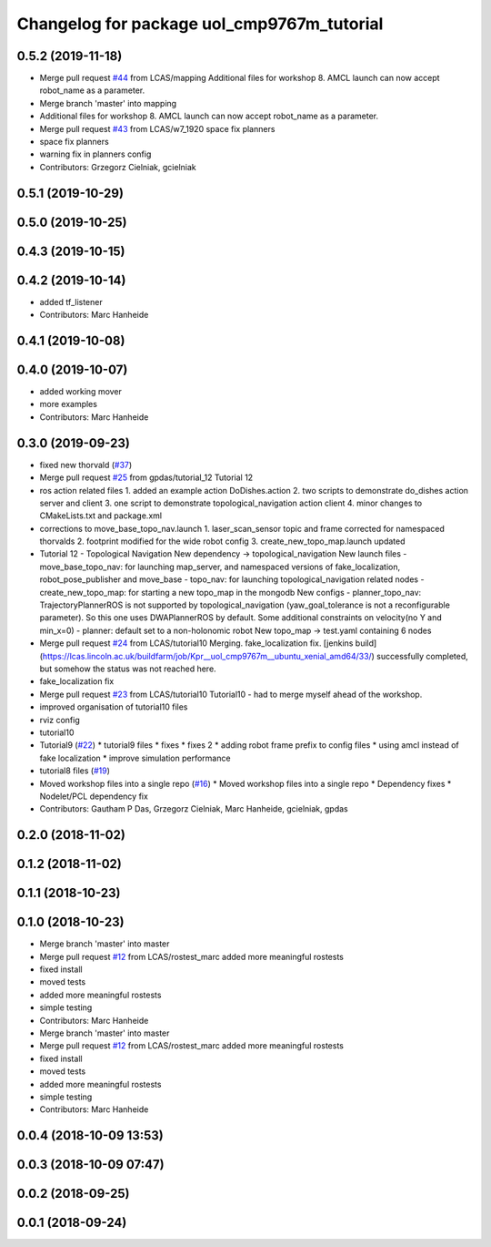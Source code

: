 ^^^^^^^^^^^^^^^^^^^^^^^^^^^^^^^^^^^^^^^^^^^
Changelog for package uol_cmp9767m_tutorial
^^^^^^^^^^^^^^^^^^^^^^^^^^^^^^^^^^^^^^^^^^^

0.5.2 (2019-11-18)
------------------
* Merge pull request `#44 <https://github.com/LCAS/CMP9767M/issues/44>`_ from LCAS/mapping
  Additional files for workshop 8. AMCL launch can now accept robot_name as a parameter.
* Merge branch 'master' into mapping
* Additional files for workshop 8. AMCL launch can now accept robot_name as a parameter.
* Merge pull request `#43 <https://github.com/LCAS/CMP9767M/issues/43>`_ from LCAS/w7_1920
  space fix planners
* space fix planners
* warning fix in planners config
* Contributors: Grzegorz Cielniak, gcielniak

0.5.1 (2019-10-29)
------------------

0.5.0 (2019-10-25)
------------------

0.4.3 (2019-10-15)
------------------

0.4.2 (2019-10-14)
------------------
* added tf_listener
* Contributors: Marc Hanheide

0.4.1 (2019-10-08)
------------------

0.4.0 (2019-10-07)
------------------
* added working mover
* more examples
* Contributors: Marc Hanheide

0.3.0 (2019-09-23)
------------------
* fixed new thorvald (`#37 <https://github.com/LCAS/CMP9767M/issues/37>`_)
* Merge pull request `#25 <https://github.com/LCAS/CMP9767M/issues/25>`_ from gpdas/tutorial_12
  Tutorial 12
* ros action related files
  1. added an example action DoDishes.action
  2. two scripts to demonstrate do_dishes action server and client
  3. one script to demonstrate topological_navigation action client
  4. minor changes to CMakeLists.txt and package.xml
* corrections to move_base_topo_nav.launch
  1. laser_scan_sensor topic and frame corrected for namespaced thorvalds
  2. footprint modified for the wide robot config
  3. create_new_topo_map.launch updated
* Tutorial 12 - Topological Navigation
  New dependency -> topological_navigation
  New launch files
  - move_base_topo_nav: for launching map_server, and namespaced versions of fake_localization, robot_pose_publisher and move_base
  - topo_nav: for launching topological_navigation related nodes
  - create_new_topo_map: for starting a new topo_map in the mongodb
  New configs
  - planner_topo_nav: TrajectoryPlannerROS is not supported by topological_navigation (yaw_goal_tolerance is not a reconfigurable parameter). So this one uses DWAPlannerROS by default. Some additional constraints on velocity(no Y and min_x=0)
  - planner: default set to a non-holonomic robot
  New topo_map -> test.yaml containing 6 nodes
* Merge pull request `#24 <https://github.com/LCAS/CMP9767M/issues/24>`_ from LCAS/tutorial10
  Merging. fake_localization fix. [jenkins build](https://lcas.lincoln.ac.uk/buildfarm/job/Kpr__uol_cmp9767m__ubuntu_xenial_amd64/33/) successfully completed, but somehow the status was not reached here.
* fake_localization fix
* Merge pull request `#23 <https://github.com/LCAS/CMP9767M/issues/23>`_ from LCAS/tutorial10
  Tutorial10 - had to merge myself ahead of the workshop.
* improved organisation of tutorial10 files
* rviz config
* tutorial10
* Tutorial9 (`#22 <https://github.com/LCAS/CMP9767M/issues/22>`_)
  * tutorial9 files
  * fixes
  * fixes 2
  * adding robot frame prefix to config files
  * using amcl instead of fake localization
  * improve simulation performance
* tutorial8 files (`#19 <https://github.com/LCAS/CMP9767M/issues/19>`_)
* Moved workshop files into a single repo (`#16 <https://github.com/LCAS/CMP9767M/issues/16>`_)
  * Moved workshop files into a single repo
  * Dependency fixes
  * Nodelet/PCL dependency fix
* Contributors: Gautham P Das, Grzegorz Cielniak, Marc Hanheide, gcielniak, gpdas

0.2.0 (2018-11-02)
------------------

0.1.2 (2018-11-02)
------------------

0.1.1 (2018-10-23)
------------------

0.1.0 (2018-10-23)
------------------
* Merge branch 'master' into master
* Merge pull request `#12 <https://github.com/LCAS/CMP9767M/issues/12>`_ from LCAS/rostest_marc
  added more meaningful rostests
* fixed install
* moved tests
* added more meaningful rostests
* simple testing
* Contributors: Marc Hanheide

* Merge branch 'master' into master
* Merge pull request `#12 <https://github.com/LCAS/CMP9767M/issues/12>`_ from LCAS/rostest_marc
  added more meaningful rostests
* fixed install
* moved tests
* added more meaningful rostests
* simple testing
* Contributors: Marc Hanheide

0.0.4 (2018-10-09 13:53)
------------------------

0.0.3 (2018-10-09 07:47)
------------------------

0.0.2 (2018-09-25)
------------------

0.0.1 (2018-09-24)
------------------
